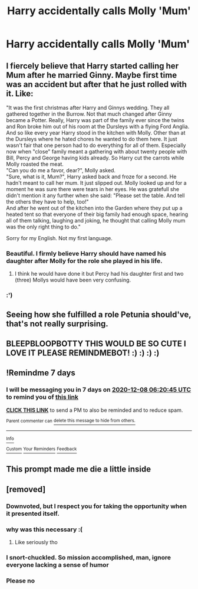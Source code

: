 #+TITLE: Harry accidentally calls Molly 'Mum'

* Harry accidentally calls Molly 'Mum'
:PROPERTIES:
:Author: Bleepbloopbotz2
:Score: 42
:DateUnix: 1606769105.0
:DateShort: 2020-Dec-01
:FlairText: Request
:END:

** I fiercely believe that Harry started calling her Mum after he married Ginny. Maybe first time was an accident but after that he just rolled with it. Like:

"It was the first christmas after Harry and Ginnys wedding. They all gathered together in the Burrow. Not that much changed after Ginny became a Potter. Really, Harry was part of the family ever since the twins and Ron broke him out of his room at the Dursleys with a flying Ford Anglia.\\
And so like every year Harry stood in the kitchen with Molly. Other than at the Dursleys where he hated chores he wanted to do them here. It just wasn't fair that one person had to do everything for all of them. Especially now when "close" family meant a gathering with about twenty people with Bill, Percy and George having kids already. So Harry cut the carrots while Molly roasted the meat.\\
"Can you do me a favor, dear?", Molly asked.\\
"Sure, what is it, Mum?", Harry asked back and froze for a second. He hadn't meant to call her mum. It just slipped out. Molly looked up and for a moment he was sure there were tears in her eyes. He was gratefull she didn't mention it any further when she said: "Please set the table. And tell the others they have to help, too!"\\
And after he went out of the kitchen into the Garden where they put up a heated tent so that everyone of their big family had enough space, hearing all of them talking, laughing and joking, he thought that calling Molly mum was the only right thing to do."

Sorry for my English. Not my first language.
:PROPERTIES:
:Author: Serena_Sers
:Score: 18
:DateUnix: 1606791612.0
:DateShort: 2020-Dec-01
:END:

*** Beautiful. I firmly believe Harry should have named his daughter after Molly for the role she played in his life.
:PROPERTIES:
:Author: Yukanna-Senshi
:Score: 2
:DateUnix: 1606821648.0
:DateShort: 2020-Dec-01
:END:

**** I think he would have done it but Percy had his daughter first and two (three) Mollys would have been very confusing.
:PROPERTIES:
:Author: Serena_Sers
:Score: 9
:DateUnix: 1606823342.0
:DateShort: 2020-Dec-01
:END:


*** :')
:PROPERTIES:
:Author: Asakasa1
:Score: 1
:DateUnix: 1606840763.0
:DateShort: 2020-Dec-01
:END:


** Seeing how she fulfilled a role Petunia should've, that's not really surprising.
:PROPERTIES:
:Author: SugondeseAmbassador
:Score: 8
:DateUnix: 1606770914.0
:DateShort: 2020-Dec-01
:END:


** BLEEPBLOOPBOTTY THIS WOULD BE SO CUTE I LOVE IT PLEASE REMINDMEBOT! :) :) :) :)
:PROPERTIES:
:Score: 1
:DateUnix: 1606771593.0
:DateShort: 2020-Dec-01
:END:


** !Remindme 7 days
:PROPERTIES:
:Author: loup_brun
:Score: 1
:DateUnix: 1606803645.0
:DateShort: 2020-Dec-01
:END:

*** I will be messaging you in 7 days on [[http://www.wolframalpha.com/input/?i=2020-12-08%2006:20:45%20UTC%20To%20Local%20Time][*2020-12-08 06:20:45 UTC*]] to remind you of [[https://np.reddit.com/r/HPfanfiction/comments/k44swh/harry_accidentally_calls_molly_mum/ge8hsxw/?context=3][*this link*]]

[[https://np.reddit.com/message/compose/?to=RemindMeBot&subject=Reminder&message=%5Bhttps%3A%2F%2Fwww.reddit.com%2Fr%2FHPfanfiction%2Fcomments%2Fk44swh%2Fharry_accidentally_calls_molly_mum%2Fge8hsxw%2F%5D%0A%0ARemindMe%21%202020-12-08%2006%3A20%3A45%20UTC][*CLICK THIS LINK*]] to send a PM to also be reminded and to reduce spam.

^{Parent commenter can} [[https://np.reddit.com/message/compose/?to=RemindMeBot&subject=Delete%20Comment&message=Delete%21%20k44swh][^{delete this message to hide from others.}]]

--------------

[[https://np.reddit.com/r/RemindMeBot/comments/e1bko7/remindmebot_info_v21/][^{Info}]]

[[https://np.reddit.com/message/compose/?to=RemindMeBot&subject=Reminder&message=%5BLink%20or%20message%20inside%20square%20brackets%5D%0A%0ARemindMe%21%20Time%20period%20here][^{Custom}]]
[[https://np.reddit.com/message/compose/?to=RemindMeBot&subject=List%20Of%20Reminders&message=MyReminders%21][^{Your Reminders}]]
[[https://np.reddit.com/message/compose/?to=Watchful1&subject=RemindMeBot%20Feedback][^{Feedback}]]
:PROPERTIES:
:Author: RemindMeBot
:Score: 1
:DateUnix: 1606803666.0
:DateShort: 2020-Dec-01
:END:


** This prompt made me die a little inside
:PROPERTIES:
:Author: clara_sprirtus
:Score: 0
:DateUnix: 1606775080.0
:DateShort: 2020-Dec-01
:END:


** [removed]
:PROPERTIES:
:Score: -43
:DateUnix: 1606770255.0
:DateShort: 2020-Dec-01
:END:

*** Downvoted, but I respect you for taking the opportunity when it presented itself.
:PROPERTIES:
:Author: Uncommonality
:Score: 13
:DateUnix: 1606812380.0
:DateShort: 2020-Dec-01
:END:


*** why was this necessary :(
:PROPERTIES:
:Author: Ok-Judgment3690
:Score: 12
:DateUnix: 1606787161.0
:DateShort: 2020-Dec-01
:END:

**** Like seriously tho
:PROPERTIES:
:Author: HarryPotterIsAmazing
:Score: 11
:DateUnix: 1606797963.0
:DateShort: 2020-Dec-01
:END:


*** I snort-chuckled. So mission accomplished, man, ignore everyone lacking a sense of humor
:PROPERTIES:
:Author: Impulse92
:Score: 5
:DateUnix: 1606824764.0
:DateShort: 2020-Dec-01
:END:


*** Please no
:PROPERTIES:
:Author: HELLOOOOOOooooot
:Score: 4
:DateUnix: 1606819972.0
:DateShort: 2020-Dec-01
:END:
